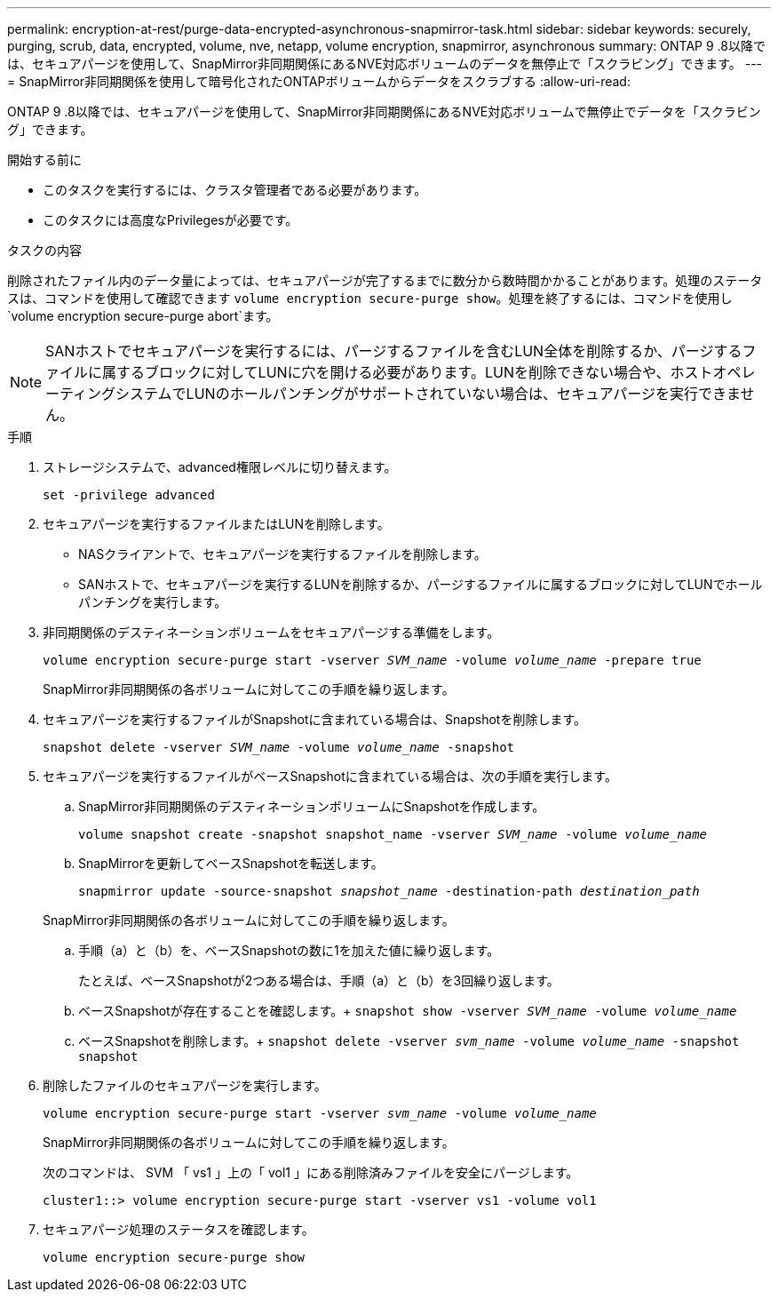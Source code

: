 ---
permalink: encryption-at-rest/purge-data-encrypted-asynchronous-snapmirror-task.html 
sidebar: sidebar 
keywords: securely, purging, scrub, data, encrypted, volume, nve, netapp, volume encryption, snapmirror, asynchronous 
summary: ONTAP 9 .8以降では、セキュアパージを使用して、SnapMirror非同期関係にあるNVE対応ボリュームのデータを無停止で「スクラビング」できます。 
---
= SnapMirror非同期関係を使用して暗号化されたONTAPボリュームからデータをスクラブする
:allow-uri-read: 


[role="lead"]
ONTAP 9 .8以降では、セキュアパージを使用して、SnapMirror非同期関係にあるNVE対応ボリュームで無停止でデータを「スクラビング」できます。

.開始する前に
* このタスクを実行するには、クラスタ管理者である必要があります。
* このタスクには高度なPrivilegesが必要です。


.タスクの内容
削除されたファイル内のデータ量によっては、セキュアパージが完了するまでに数分から数時間かかることがあります。処理のステータスは、コマンドを使用して確認できます `volume encryption secure-purge show`。処理を終了するには、コマンドを使用し `volume encryption secure-purge abort`ます。


NOTE: SANホストでセキュアパージを実行するには、パージするファイルを含むLUN全体を削除するか、パージするファイルに属するブロックに対してLUNに穴を開ける必要があります。LUNを削除できない場合や、ホストオペレーティングシステムでLUNのホールパンチングがサポートされていない場合は、セキュアパージを実行できません。

.手順
. ストレージシステムで、advanced権限レベルに切り替えます。
+
`set -privilege advanced`

. セキュアパージを実行するファイルまたはLUNを削除します。
+
** NASクライアントで、セキュアパージを実行するファイルを削除します。
** SANホストで、セキュアパージを実行するLUNを削除するか、パージするファイルに属するブロックに対してLUNでホールパンチングを実行します。


. 非同期関係のデスティネーションボリュームをセキュアパージする準備をします。
+
`volume encryption secure-purge start -vserver _SVM_name_ -volume _volume_name_ -prepare true`

+
SnapMirror非同期関係の各ボリュームに対してこの手順を繰り返します。

. セキュアパージを実行するファイルがSnapshotに含まれている場合は、Snapshotを削除します。
+
`snapshot delete -vserver _SVM_name_ -volume _volume_name_ -snapshot`

. セキュアパージを実行するファイルがベースSnapshotに含まれている場合は、次の手順を実行します。
+
.. SnapMirror非同期関係のデスティネーションボリュームにSnapshotを作成します。
+
`volume snapshot create -snapshot snapshot_name -vserver _SVM_name_ -volume _volume_name_`

.. SnapMirrorを更新してベースSnapshotを転送します。
+
`snapmirror update -source-snapshot _snapshot_name_ -destination-path _destination_path_`

+
SnapMirror非同期関係の各ボリュームに対してこの手順を繰り返します。

.. 手順（a）と（b）を、ベースSnapshotの数に1を加えた値に繰り返します。
+
たとえば、ベースSnapshotが2つある場合は、手順（a）と（b）を3回繰り返します。

.. ベースSnapshotが存在することを確認します。+
`snapshot show -vserver _SVM_name_ -volume _volume_name_`
.. ベースSnapshotを削除します。+
`snapshot delete -vserver _svm_name_ -volume _volume_name_ -snapshot snapshot`


. 削除したファイルのセキュアパージを実行します。
+
`volume encryption secure-purge start -vserver _svm_name_ -volume _volume_name_`

+
SnapMirror非同期関係の各ボリュームに対してこの手順を繰り返します。

+
次のコマンドは、 SVM 「 vs1 」上の「 vol1 」にある削除済みファイルを安全にパージします。

+
[listing]
----
cluster1::> volume encryption secure-purge start -vserver vs1 -volume vol1
----
. セキュアパージ処理のステータスを確認します。
+
`volume encryption secure-purge show`



